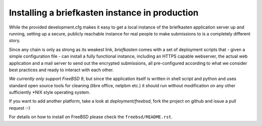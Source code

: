Installing a briefkasten instance in production
-----------------------------------------------

While the provided development.cfg makes it easy to get a local instance of the briefkasten application server up and running, setting up a secure, publicly reachable instance for real people to make submissions to is a completely different story.

Since any chain is only as strong as its weakest link, `briefkasten` comes with a set of deployment scripts that - given a simple configuration file - can install a fully functional instance, including an HTTPS capable webserver, the actual web application and a mail server to send out the encrypted submissions, all pre-configured according to what we consider best practices and ready to interact with each other.

*We currently only support FreeBSD 9*, but since the application itself is written in shell script and python and uses standard open source tools for cleaning (libre office, netpbm etc.) it should run without modification on any other sufficiently *NIX style operating system.

If you want to add another platform, take a look at `deployment/freebsd`, fork the project on github and issue a pull request :-)

For details on how to install on FreeBSD please check the ``freebsd/README.rst``.